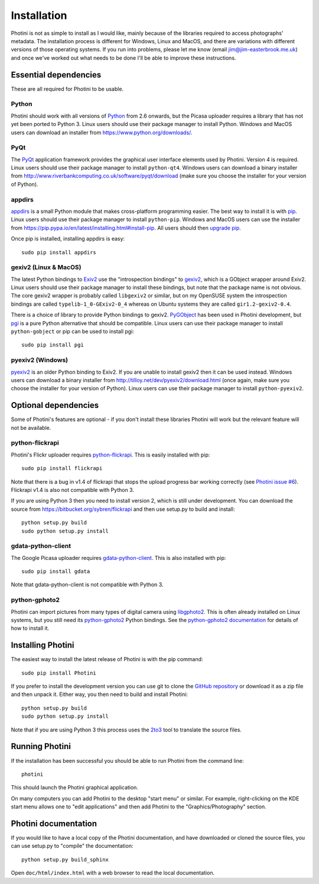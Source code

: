 Installation
============

Photini is not as simple to install as I would like, mainly because of the libraries required to access photographs' metadata.
The installation process is different for Windows, Linux and MacOS, and there are variations with different versions of those operating systems.
If you run into problems, please let me know (email jim@jim-easterbrook.me.uk) and once we've worked out what needs to be done I'll be able to improve these instructions.

Essential dependencies
----------------------

These are all required for Photini to be usable.

Python
^^^^^^

Photini should work with all versions of `Python <https://www.python.org/>`_ from 2.6 onwards, but the Picasa uploader requires a library that has not yet been ported to Python 3.
Linux users should use their package manager to install Python.
Windows and MacOS users can download an installer from https://www.python.org/downloads/.

PyQt
^^^^

The `PyQt <http://www.riverbankcomputing.co.uk/software/pyqt/>`_ application framework provides the graphical user interface elements used by Photini.
Version 4 is required.
Linux users should use their package manager to install ``python-qt4``.
Windows users can download a binary installer from http://www.riverbankcomputing.co.uk/software/pyqt/download (make sure you choose the installer for your version of Python).

appdirs
^^^^^^^

`appdirs <https://pypi.python.org/pypi/appdirs/>`_ is a small Python module that makes cross-platform programming easier.
The best way to install it is with `pip <https://pip.pypa.io/en/latest/>`_.
Linux users should use their package manager to install ``python-pip``.
Windows and MacOS users can use the installer from https://pip.pypa.io/en/latest/installing.html#install-pip.
All users should then `upgrade pip <https://pip.pypa.io/en/latest/installing.html#upgrade-pip>`_.

Once pip is installed, installing appdirs is easy::

   sudo pip install appdirs

gexiv2 (Linux & MacOS)
^^^^^^^^^^^^^^^^^^^^^^

The latest Python bindings to `Exiv2 <http://www.exiv2.org/>`_ use the "introspection bindings" to `gexiv2 <https://wiki.gnome.org/Projects/gexiv2>`_, which is a GObject wrapper around Exiv2.
Linux users should use their package manager to install these bindings, but note that the package name is not obvious.
The core gexiv2 wrapper is probably called ``libgexiv2`` or similar, but on my OpenSUSE system the introspection bindings are called ``typelib-1_0-GExiv2-0_4`` whereas on Ubuntu systems they are called ``gir1.2-gexiv2-0.4``.

There is a choice of library to provide Python bindings to gexiv2.
`PyGObject <https://wiki.gnome.org/Projects/PyGObject>`_ has been used in Photini development, but `pgi <https://pypi.python.org/pypi/pgi/>`_ is a pure Python alternative that should be compatible.
Linux users can use their package manager to install ``python-gobject`` or pip can be used to install pgi::

   sudo pip install pgi

pyexiv2 (Windows)
^^^^^^^^^^^^^^^^^

`pyexiv2 <http://tilloy.net/dev/pyexiv2/>`_ is an older Python binding to Exiv2.
If you are unable to install gexiv2 then it can be used instead.
Windows users can download a binary installer from http://tilloy.net/dev/pyexiv2/download.html (once again, make sure you choose the installer for your version of Python).
Linux users can use their package manager to install ``python-pyexiv2``.

Optional dependencies
---------------------

Some of Photini's features are optional - if you don't install these libraries Photini will work but the relevant feature will not be available.

.. _installation-flickr:

python-flickrapi
^^^^^^^^^^^^^^^^

Photini's Flickr uploader requires `python-flickrapi <https://pypi.python.org/pypi/flickrapi/>`_.
This is easily installed with pip::

   sudo pip install flickrapi

Note that there is a bug in v1.4 of flickrapi that stops the upload progress bar working correctly (see `Photini issue #6 <https://github.com/jim-easterbrook/Photini/issues/6>`_).
Flickrapi v1.4 is also not compatible with Python 3.

If you are using Python 3 then you need to install version 2, which is still under development.
You can download the source from https://bitbucket.org/sybren/flickrapi and then use setup.py to build and install::

   python setup.py build
   sudo python setup.py install

.. _installation-picasa:

gdata-python-client
^^^^^^^^^^^^^^^^^^^

The Google Picasa uploader requires `gdata-python-client <https://pypi.python.org/pypi/gdata/>`_.
This is also installed with pip::

   sudo pip install gdata

Note that gdata-python-client is not compatible with Python 3.

.. _installation-importer:

python-gphoto2
^^^^^^^^^^^^^^

Photini can import pictures from many types of digital camera using `libgphoto2 <http://www.gphoto.org/proj/libgphoto2/>`_.
This is often already installed on Linux systems, but you still need its `python-gphoto2 <https://pypi.python.org/pypi/gphoto2/>`_ Python bindings.
See the `python-gphoto2 documentation <https://pypi.python.org/pypi/gphoto2/#dependencies>`_ for details of how to install it.

Installing Photini
------------------

The easiest way to install the latest release of Photini is with the pip command::

   sudo pip install Photini

If you prefer to install the development version you can use git to clone the `GitHub repository <https://github.com/jim-easterbrook/Photini>`_ or download it as a zip file and then unpack it.
Either way, you then need to build and install Photini::

   python setup.py build
   sudo python setup.py install

Note that if you are using Python 3 this process uses the `2to3 <https://docs.python.org/2/library/2to3.html>`_ tool to translate the source files.

Running Photini
---------------

If the installation has been successful you should be able to run Photini from the command line::

   photini

This should launch the Photini graphical application.

On many computers you can add Photini to the desktop "start menu" or similar.
For example, right-clicking on the KDE start menu allows one to "edit applications" and then add Photini to the "Graphics/Photography" section.

Photini documentation
---------------------

If you would like to have a local copy of the Photini documentation, and have downloaded or cloned the source files, you can use setup.py to "compile" the documentation::

   python setup.py build_sphinx

Open ``doc/html/index.html`` with a web browser to read the local documentation.
